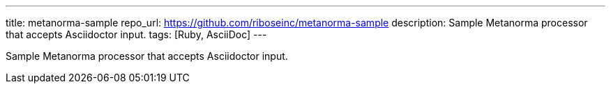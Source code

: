 ---
title: metanorma-sample
repo_url: https://github.com/riboseinc/metanorma-sample
description: Sample Metanorma processor that accepts Asciidoctor input.
tags: [Ruby, AsciiDoc]
---

Sample Metanorma processor that accepts Asciidoctor input.
